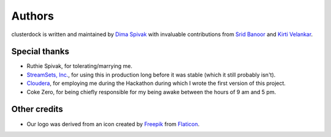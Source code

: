 =======
Authors
=======

clusterdock is written and maintained by `Dima Spivak <https://github.com/dimaspivak>`_
with invaluable contributions from `Srid Banoor <https://github.com/srids>`_ and
`Kirti Velankar <https://github.com/kirtiv1>`_.

Special thanks
--------------
- Ruthie Spivak, for tolerating/marrying me.
- `StreamSets, Inc. <https://www.streamsets.com>`_, for using this in production long before
  it was stable (which it still probably isn't).
- `Cloudera <https://www.cloudera.com>`_, for employing me during the Hackathon during
  which I wrote the first version of this project.
- Coke Zero, for being chiefly responsible for my being awake between the hours of 9 am and 5 pm.

Other credits
-------------

- Our logo was derived from an icon created by `Freepik`_ from `Flaticon`_.

.. _Freepik: http://www.freepik.com/
.. _Flaticon: http://www.flaticon.com/
